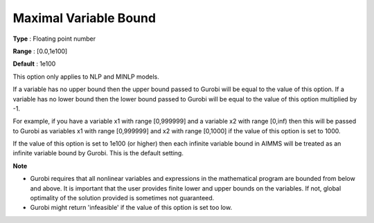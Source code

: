 .. _GUROBI_Nonlinear_-_Maximal_Variable_Bound:


Maximal Variable Bound
======================



**Type** :	Floating point number	

**Range** :	[0.0,1e100]	

**Default** :	1e100	



This option only applies to NLP and MINLP models.



If a variable has no upper bound then the upper bound passed to Gurobi will be equal to the value of this option. If a variable has no lower bound then the lower bound passed to Gurobi will be equal to the value of this option multiplied by -1.



For example, if you have a variable x1 with range [0,999999] and a variable x2 with range [0,inf) then this will be passed to Gurobi as variables x1 with range [0,999999] and x2 with range [0,1000] if the value of this option is set to 1000.



If the value of this option is set to 1e100 (or higher) then each infinite variable bound in AIMMS will be treated as an infinite variable bound by Gurobi. This is the default setting.



**Note** 

*	Gurobi requires that all nonlinear variables and expressions in the mathematical program are bounded from below and above. It is important that the user provides finite lower and upper bounds on the variables. If not, global optimality of the solution provided is sometimes not guaranteed.
*	Gurobi might return 'infeasible' if the value of this option is set too low.



